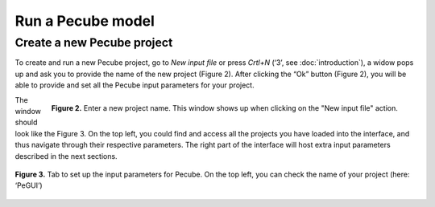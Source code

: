 ==================
Run a Pecube model
==================

.. _run:

Create a new Pecube project
---------------------------

To create and run a new Pecube project, go to *New input file* or press *Crtl+N* (‘3’, see :doc:`introduction`),
a widow pops up and ask you to provide the name of the new project (Figure 2). After clicking the “Ok” button (Figure 2),
you will be able to provide and set all the Pecube input parameters for your project.
  
.. figure:: ../images/New_Project.png
  :align: right

  **Figure 2.** Enter a new project name. This window shows up when clicking on the "New input file" action.


The window should look like the Figure 3. On the top left, you could find and access all the projects you have loaded into the interface,
and thus navigate through their respective parameters. The right part of the interface will host extra input parameters described in the next sections.

.. figure:: ../images/Input_Parameters_interface.png
  :align: center

  **Figure 3.** Tab to set up the input parameters for Pecube. On the top left, you can check the name of your project (here: ‘PeGUI’)
